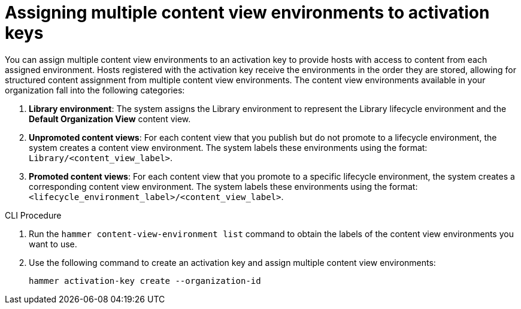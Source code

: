 [id="Assigning_multiple_content_view_environments_to_activation_keys_{context}"]
= Assigning multiple content view environments to activation keys

You can assign multiple content view environments to an activation key to provide hosts with access to content from each assigned environment.
Hosts registered with the activation key receive the environments in the order they are stored, allowing for structured content assignment from multiple content view environments.
The content view environments available in your organization fall into the following categories:

. *Library environment*:
The system assigns the Library environment to represent the Library lifecycle environment and the *Default Organization View* content view.

. *Unpromoted content views*:
For each content view that you publish but do not promote to a lifecycle environment, the system creates a content view environment.
The system labels these environments using the format: `Library/<content_view_label>`.

. *Promoted content views*:
For each content view that you promote to a specific lifecycle environment, the system creates a corresponding content view environment.
The system labels these environments using the format: `<lifecycle_environment_label>/<content_view_label>`.

.CLI Procedure

. Run the `hammer content-view-environment list` command to obtain the labels of the content view environments you want to use.
. Use the following command to create an activation key and assign multiple content view environments:
+
[options="nowrap" subs="+quotes"]
----
hammer activation-key create --organization-id
----
